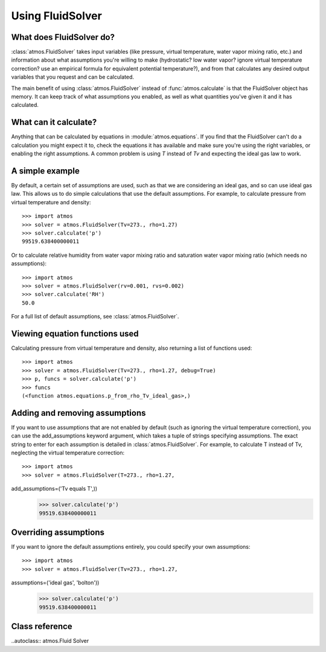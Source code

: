 Using FluidSolver
=================


What does FluidSolver do?
-------------------------

:class:`atmos.FluidSolver` takes input variables (like
pressure, virtual temperature, water vapor mixing ratio, etc.) and information
about what assumptions you're willing to make (hydrostatic? low water vapor?
ignore virtual temperature correction? use an empirical formula for
equivalent potential temperature?), and from that calculates any desired
output variables that you request and can be calculated.

The main benefit of using :class:`atmos.FluidSolver` instead of
:func:`atmos.calculate` is that the FluidSolver object has memory. It can keep
track of what assumptions you enabled, as well as what quantities you've given
it and it has calculated.

What can it calculate?
----------------------

Anything that can be calculated by equations in :module:`atmos.equations`.
If you find that the FluidSolver can't do a calculation you might expect it
to, check the equations it has available and make sure you're using the right
variables, or enabling the right assumptions. A common problem is using *T*
instead of *Tv* and expecting the ideal gas law to work.

A simple example
----------------

By default, a certain set of assumptions are used, such as that we are
considering an ideal gas, and so can use ideal gas law. This allows us to do
simple calculations that use the default assumptions. For example, to
calculate pressure from virtual temperature and density::

    >>> import atmos
    >>> solver = atmos.FluidSolver(Tv=273., rho=1.27)
    >>> solver.calculate('p')
    99519.638400000011

Or to calculate relative humidity from water vapor mixing ratio and
saturation water vapor mixing ratio (which needs no assumptions)::

    >>> import atmos
    >>> solver = atmos.FluidSolver(rv=0.001, rvs=0.002)
    >>> solver.calculate('RH')
    50.0

For a full list of default assumptions, see :class:`atmos.FluidSolver`.

Viewing equation functions used
-------------------------------

Calculating pressure from virtual temperature and density, also returning a
list of functions used::

    >>> import atmos
    >>> solver = atmos.FluidSolver(Tv=273., rho=1.27, debug=True)
    >>> p, funcs = solver.calculate('p')
    >>> funcs
    (<function atmos.equations.p_from_rho_Tv_ideal_gas>,)

Adding and removing assumptions
-------------------------------

If you want to use assumptions that are not enabled by default (such as
ignoring the virtual temperature correction), you can use the add_assumptions
keyword argument, which takes a tuple of strings specifying assumptions.
The exact string to enter for each assumption is detailed in
:class:`atmos.FluidSolver`. For example, to calculate T instead of Tv,
neglecting the virtual temperature correction::

    >>> import atmos
    >>> solver = atmos.FluidSolver(T=273., rho=1.27,
add_assumptions=('Tv equals T',))
    >>> solver.calculate('p')
    99519.638400000011

Overriding assumptions
----------------------

If you want to ignore the default assumptions entirely, you could specify
your own assumptions::

    >>> import atmos
    >>> solver = atmos.FluidSolver(Tv=273., rho=1.27,
assumptions=('ideal gas', 'bolton'))
    >>> solver.calculate('p')
    99519.638400000011

Class reference
---------------

..autoclass:: atmos.Fluid Solver
